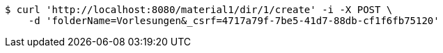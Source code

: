 [source,bash]
----
$ curl 'http://localhost:8080/material1/dir/1/create' -i -X POST \
    -d 'folderName=Vorlesungen&_csrf=4717a79f-7be5-41d7-88db-cf1f6fb75120'
----